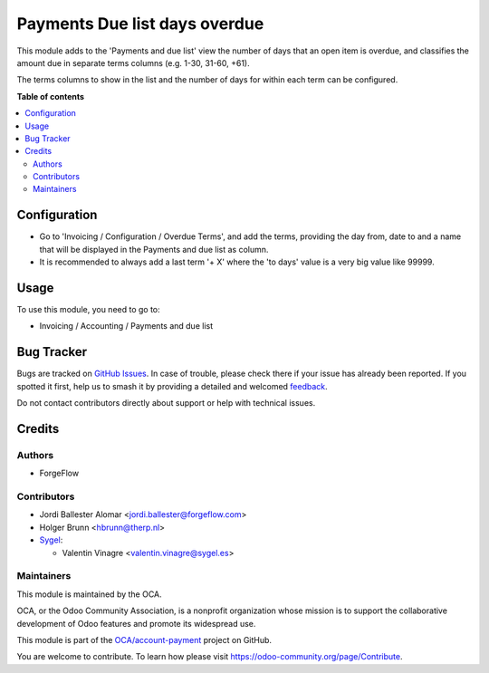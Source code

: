 ==============================
Payments Due list days overdue
==============================

.. 
   !!!!!!!!!!!!!!!!!!!!!!!!!!!!!!!!!!!!!!!!!!!!!!!!!!!!
   !! This file is generated by oca-gen-addon-readme !!
   !! changes will be overwritten.                   !!
   !!!!!!!!!!!!!!!!!!!!!!!!!!!!!!!!!!!!!!!!!!!!!!!!!!!!
   !! source digest: sha256:6ec12ae42001edb37a4112e575c96c29d1f06592e51f9d0d12a4bdc52865d0e0
   !!!!!!!!!!!!!!!!!!!!!!!!!!!!!!!!!!!!!!!!!!!!!!!!!!!!

.. |badge1| image:: https://img.shields.io/badge/maturity-Beta-yellow.png
    :target: https://odoo-community.org/page/development-status
    :alt: Beta
.. |badge2| image:: https://img.shields.io/badge/licence-AGPL--3-blue.png
    :target: http://www.gnu.org/licenses/agpl-3.0-standalone.html
    :alt: License: AGPL-3
.. |badge3| image:: https://img.shields.io/badge/github-OCA%2Faccount--payment-lightgray.png?logo=github
    :target: https://github.com/OCA/account-payment/tree/13.0/account_due_list_days_overdue
    :alt: OCA/account-payment
.. |badge4| image:: https://img.shields.io/badge/weblate-Translate%20me-F47D42.png
    :target: https://translation.odoo-community.org/projects/account-payment-13-0/account-payment-13-0-account_due_list_days_overdue
    :alt: Translate me on Weblate
.. |badge5| image:: https://img.shields.io/badge/runboat-Try%20me-875A7B.png
    :target: https://runboat.odoo-community.org/builds?repo=OCA/account-payment&target_branch=13.0
    :alt: Try me on Runboat

|badge1| |badge2| |badge3| |badge4| |badge5|

This module adds to the 'Payments and due list' view the number of days that
an open item is overdue, and classifies the amount due in separate terms
columns  (e.g. 1-30, 31-60, +61).

The terms columns to show in the list and the number of days for within each
term can be configured.

**Table of contents**

.. contents::
   :local:

Configuration
=============

* Go to 'Invoicing / Configuration / Overdue Terms', and add the terms,
  providing the day from, date to and a name that will be displayed in the
  Payments and due list as column.

* It is recommended to always add a last term '+ X' where the 'to days' value
  is a very big value like 99999.

Usage
=====

To use this module, you need to go to:

* Invoicing / Accounting / Payments and due list

Bug Tracker
===========

Bugs are tracked on `GitHub Issues <https://github.com/OCA/account-payment/issues>`_.
In case of trouble, please check there if your issue has already been reported.
If you spotted it first, help us to smash it by providing a detailed and welcomed
`feedback <https://github.com/OCA/account-payment/issues/new?body=module:%20account_due_list_days_overdue%0Aversion:%2013.0%0A%0A**Steps%20to%20reproduce**%0A-%20...%0A%0A**Current%20behavior**%0A%0A**Expected%20behavior**>`_.

Do not contact contributors directly about support or help with technical issues.

Credits
=======

Authors
~~~~~~~

* ForgeFlow

Contributors
~~~~~~~~~~~~

* Jordi Ballester Alomar <jordi.ballester@forgeflow.com>
* Holger Brunn <hbrunn@therp.nl>
* `Sygel <https://www.sygel.es>`_:

  * Valentin Vinagre <valentin.vinagre@sygel.es>

Maintainers
~~~~~~~~~~~

This module is maintained by the OCA.

.. image:: https://odoo-community.org/logo.png
   :alt: Odoo Community Association
   :target: https://odoo-community.org

OCA, or the Odoo Community Association, is a nonprofit organization whose
mission is to support the collaborative development of Odoo features and
promote its widespread use.

This module is part of the `OCA/account-payment <https://github.com/OCA/account-payment/tree/13.0/account_due_list_days_overdue>`_ project on GitHub.

You are welcome to contribute. To learn how please visit https://odoo-community.org/page/Contribute.
